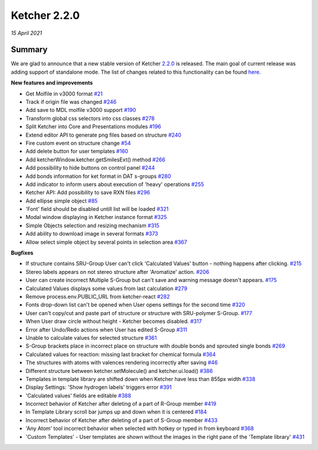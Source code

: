 Ketcher 2.2.0
#############

*15 April 2021*

*******
Summary
*******

We are glad to announce that a new stable version of Ketcher `2.2.0 <https://github.com/epam/ketcher/releases/tag/v2.2.0>`__ is released. 
The main goal of current release was adding support of standalone mode. 
The list of changes related to this functionality can be found `here <https://github.com/epam/ketcher/milestone/3>`__. 


**New features and improvements** 

* Get Molfile in v3000 format `#21 <https://github.com/epam/ketcher/issues/21>`__ 

* Track if origin file was changed `#246 <https://github.com/epam/ketcher/issues/246>`__

* Add save to MDL molfile v3000 support `#190 <https://github.com/epam/ketcher/issues/190>`__

* Transform global css selectors into css classes `#278 <https://github.com/epam/ketcher/issues/278>`__

* Split Ketcher into Core and Presentations modules `#196 <https://github.com/epam/ketcher/issues/196>`__

* Extend editor API to generate png files based on structure `#240 <https://github.com/epam/ketcher/issues/240>`__

* Fire custom event on structure change `#54 <https://github.com/epam/ketcher/issues/54>`__

* Add delete button for user templates `#160 <https://github.com/epam/ketcher/issues/160>`__

* Add ketcherWindow.ketcher.getSmilesExt() method `#266 <https://github.com/epam/ketcher/issues/266>`__

* Add possibility to hide buttons on control panel `#244 <https://github.com/epam/ketcher/issues/244>`__

* Add bonds information for ket format in DAT s-groups `#280 <https://github.com/epam/ketcher/issues/280>`__

* Add indicator to inform users about execution of 'heavy' operations `#255 <https://github.com/epam/ketcher/issues/255>`__

* Ketcher API: Add possibility to save RXN files `#296 <https://github.com/epam/ketcher/issues/296>`__

* Add ellipse simple object `#85 <https://github.com/epam/ketcher/issues/85>`__

* 'Font' field should be disabled untill list will be loaded `#321 <https://github.com/epam/ketcher/issues/321>`__

* Modal window displaying in Ketcher instance format `#325 <https://github.com/epam/ketcher/issues/325>`__

* Simple Objects selection and resizing mechanism `#315 <https://github.com/epam/ketcher/issues/315>`__

* Add ability to download image in several formats `#373 <https://github.com/epam/ketcher/issues/373>`__

* Allow select simple object by several points in selection area `#367 <https://github.com/epam/ketcher/issues/367>`__


**Bugfixes**

* If structure contains SRU-Group User can't click 'Calculated Values' button - nothing happens after clicking. `#215 <https://github.com/epam/ketcher/issues/215>`__

* Stereo labels appears on not stereo structure after 'Aromatize' action. `#206 <https://github.com/epam/ketcher/issues/206>`__

* User can create incorrect Multiple S-Group but can't save and warning message doesn't appears. `#175 <https://github.com/epam/ketcher/issues/175>`__

* Calculated Values displays some values from last calculation `#279 <https://github.com/epam/ketcher/issues/279>`__

* Remove process.env.PUBLIC_URL from ketcher-react `#282 <https://github.com/epam/ketcher/issues/282>`__

* Fonts drop-down list can't be opened when User opens settings for the second time `#320 <https://github.com/epam/ketcher/issues/320>`__

* User can't copy/cut and paste part of structure or structure with SRU-polymer S-Group. `#177 <https://github.com/epam/ketcher/issues/177>`__

* When User draw circle without height - Ketcher becomes disabled. `#317 <https://github.com/epam/ketcher/issues/317>`__

* Error after Undo/Redo actions when User has edited S-Group `#311 <https://github.com/epam/ketcher/issues/311>`__

* Unable to calculate values for selected structure `#361 <https://github.com/epam/ketcher/issues/361>`__

* S-Group brackets place in incorrect place on structure with double bonds and sprouted single bonds `#269 <https://github.com/epam/ketcher/issues/269>`__

* Calculated values for reaction: missing last bracket for chemical formula `#364 <https://github.com/epam/ketcher/issues/364>`__

* The structures with atoms with valences rendering incorrectly after saving `#46 <https://github.com/epam/ketcher/issues/46>`__

* Different structure between ketcher.setMolecule() and ketcher.ui.load() `#386 <https://github.com/epam/ketcher/issues/386>`__

* Templates in template library are shifted down when Ketcher have less than 855px width `#338 <https://github.com/epam/ketcher/issues/338>`__

* Display Settings: 'Show hydrogen labels' triggers error `#391 <https://github.com/epam/ketcher/issues/391>`__

* 'Calculated values' fields are editable `#388 <https://github.com/epam/ketcher/issues/388>`__

* Incorrect behavior of Ketcher after deleting of a part of R-Group member `#419 <https://github.com/epam/ketcher/issues/419>`__

* In Template Library scroll bar jumps up and down when it is centered `#184 <https://github.com/epam/ketcher/issues/184>`__

* Incorrect behavior of Ketcher after deleting of a part of S-Group member `#433 <https://github.com/epam/ketcher/issues/433>`__

* 'Any Atom' tool incorrect behavior when selected with hotkey or typed in from keyboard `#368 <https://github.com/epam/ketcher/issues/368>`__

* 'Custom Templates' - User templates are shown without the images in the right pane of the 'Template library' `#431 <https://github.com/epam/ketcher/issues/431>`__
